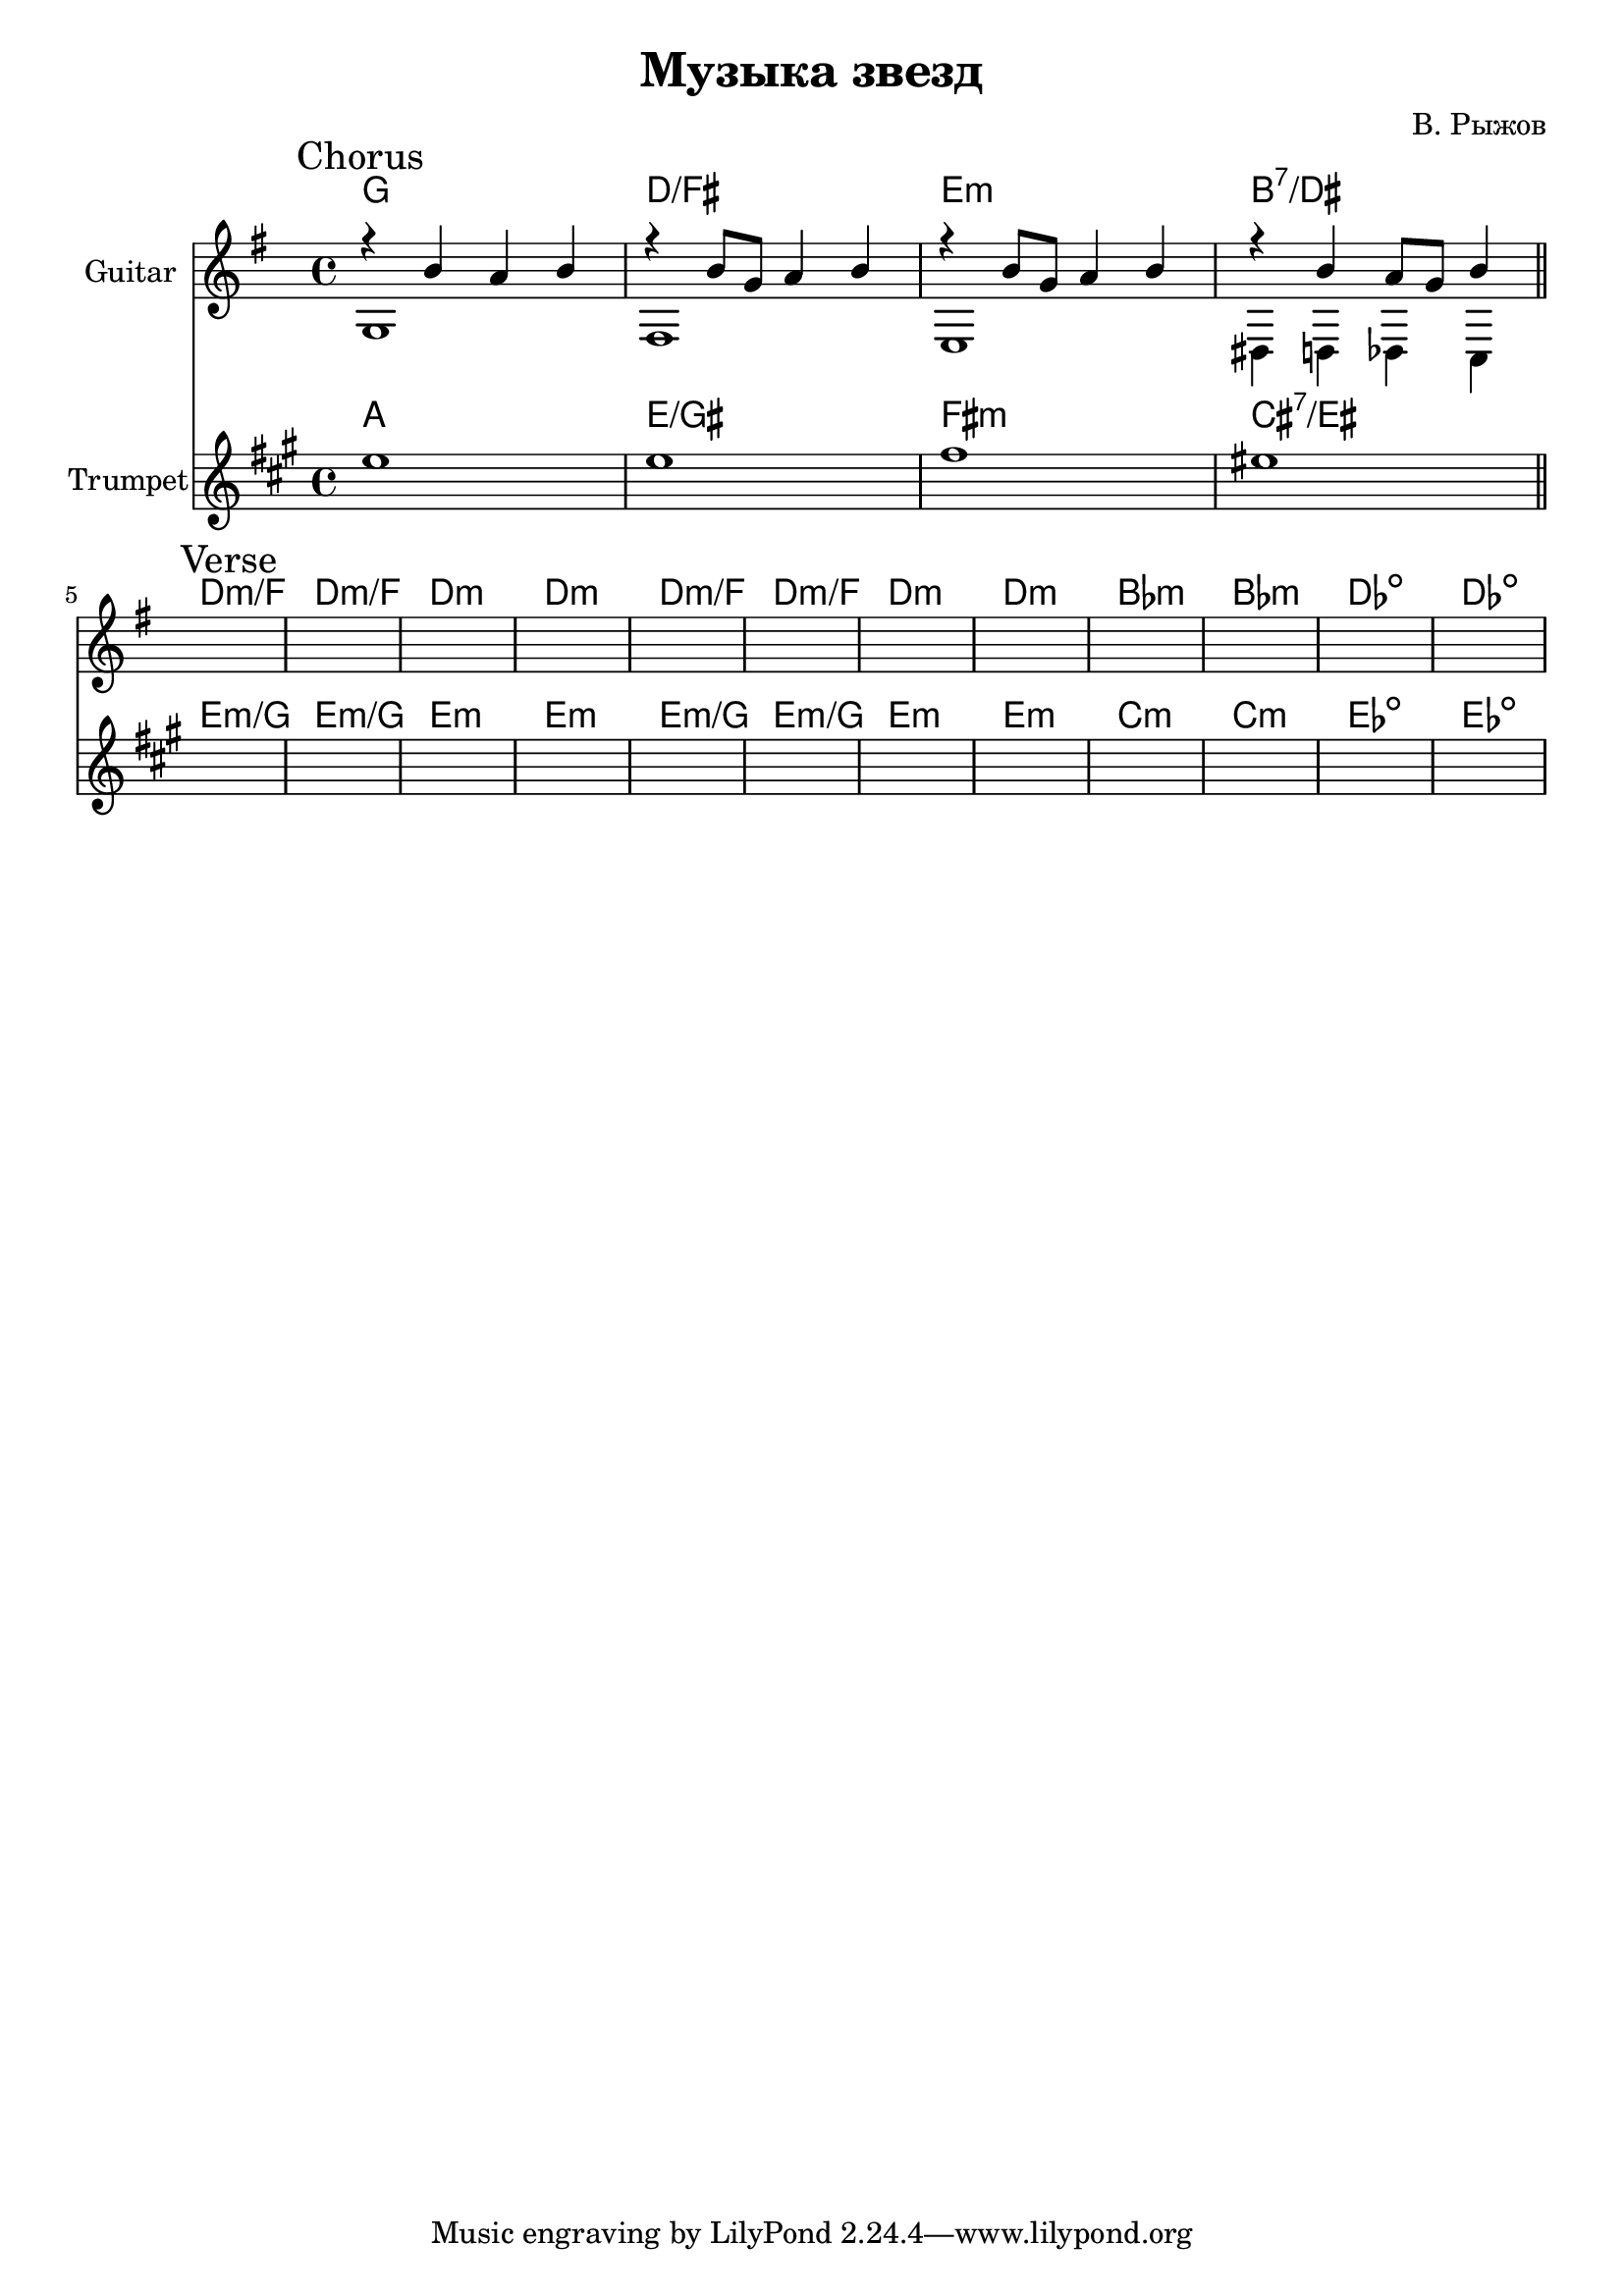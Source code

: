 \version "2.18.2"

\header{
  title="Музыка звезд"
  composer="В. Рыжов"
}

longBar = #(define-music-function (parser location ) ( ) #{ \once \override Staff.BarLine.bar-extent = #'(-3 . 3) #})



Chorus = {
  \tag #'Harmony {\chordmode{
    g1 d/fis e:m b:7/dis
  }}
  \tag #'Guitar {
    \mark "Chorus"
    <<{r4 b'4 a' b'}\\{g1} >> |
    <<{r4 b'8 g' a'4 b' }\\{fis1}>> |
    <<{r4 b'8 g' a'4 b' }\\{e1}>> |
    <<{r4 b'4 a'8 g'8 b'4 }\\{dis4 d des c}>> |
    
  }
  \tag #'Trumpet {
    \relative c''{ d1 | d1 | e1 | dis1 \bar "||" }
  }
}

Verse = {
  \tag #'Harmony {\chordmode{
    d1:m/f d1:m/f d1:m d1:m
    d1:m/f d1:m/f d1:m d1:m
    bes1:m bes1:m des1:dim des1:dim
  }}
  \tag #'Guitar {
    \mark "Verse"
    s1 | s1 | s1 | s1 | 
    s1 | s1 | s1 | s1 | 
    s1 | s1 | s1 | s1 | 
  }
  \tag #'Trumpet {
    \relative c''{  s1 | s1 | s1 | s1 |  }
    \relative c''{  s1 | s1 | s1 | s1 |  }
    \relative c''{  s1 | s1 | s1 | s1 |  }
  }
}



Music = {
  \Chorus \break
  \Verse \break
}

<<
  \new ChordNames{
    \keepWithTag #'Harmony \Music
  }
  \new Staff{
    \set Staff.instrumentName=\markup{"Guitar"}
    \time 4/4
    \clef treble
    \key g \major
    \keepWithTag #'Guitar \Music
  }
  \new ChordNames{\transpose bes c {
    \keepWithTag #'Harmony \Music
  }}
  \new Staff{
    \set Staff.instrumentName="Trumpet"
    \time 4/4
    \clef treble
    
    \transpose bes c' {
      \key g \major
      \keepWithTag #'Trumpet \Music
    }
  }
>>


